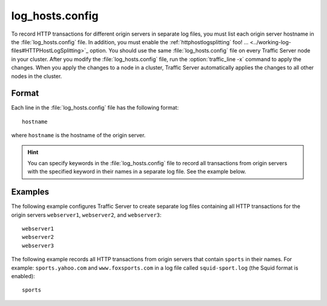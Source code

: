 .. Licensed to the Apache Software Foundation (ASF) under one
   or more contributor license agreements.  See the NOTICE file
  distributed with this work for additional information
  regarding copyright ownership.  The ASF licenses this file
  to you under the Apache License, Version 2.0 (the
  "License"); you may not use this file except in compliance
  with the License.  You may obtain a copy of the License at
 
   http://www.apache.org/licenses/LICENSE-2.0
 
  Unless required by applicable law or agreed to in writing,
  software distributed under the License is distributed on an
  "AS IS" BASIS, WITHOUT WARRANTIES OR CONDITIONS OF ANY
  KIND, either express or implied.  See the License for the
  specific language governing permissions and limitations
  under the License.

================
log_hosts.config
================

.. configfile:: log_hosts.config

To record HTTP transactions for different origin servers in separate log
files, you must list each origin server hostname in the
:file:`log_hosts.config` file. In addition, you must enable the :ref:`httphostlogsplitting` foo! ... <../working-log-files#HTTPHostLogSplitting>`_ option. You
should use the same :file:`log_hosts.config` file on every Traffic Server
node in your cluster. After you modify the :file:`log_hosts.config` file,
run the :option:`traffic_line -x` command to apply the changes.
When you apply the changes to a node in a cluster, Traffic Server automatically applies the
changes to all other nodes in the cluster.

Format
======

Each line in the :file:`log_hosts.config` file has the following format::

    hostname

where ``hostname`` is the hostname of the origin server.

.. hint::

    You can specify keywords in the :file:`log_hosts.config` file to
    record all transactions from origin servers with the specified keyword
    in their names in a separate log file. See the example below.

Examples
========

The following example configures Traffic Server to create separate log
files containing all HTTP transactions for the origin servers
``webserver1``, ``webserver2``, and ``webserver3``::

    webserver1
    webserver2
    webserver3

The following example records all HTTP transactions from origin servers
that contain ``sports`` in their names. For example:
``sports.yahoo.com`` and ``www.foxsports.com`` in a log file called
``squid-sport.log`` (the Squid format is enabled)::

    sports

